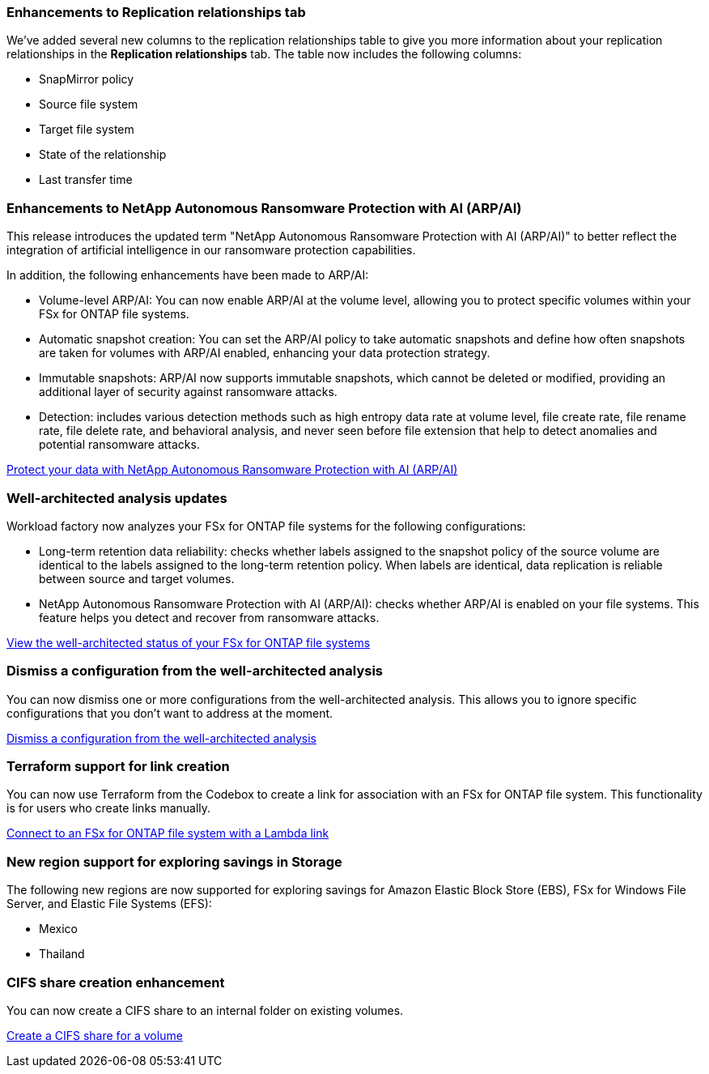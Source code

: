 === Enhancements to Replication relationships tab   

We've added several new columns to the replication relationships table to give you more information about your replication relationships in the *Replication relationships* tab. The table now includes the following columns:

* SnapMirror policy
* Source file system
* Target file system
* State of the relationship
* Last transfer time

=== Enhancements to NetApp Autonomous Ransomware Protection with AI (ARP/AI)

This release introduces the updated term "NetApp Autonomous Ransomware Protection with AI (ARP/AI)" to better reflect the integration of artificial intelligence in our ransomware protection capabilities.

In addition, the following enhancements have been made to ARP/AI:

* Volume-level ARP/AI: You can now enable ARP/AI at the volume level, allowing you to protect specific volumes within your FSx for ONTAP file systems.
* Automatic snapshot creation: You can set the ARP/AI policy to take automatic snapshots and define how often snapshots are taken for volumes with ARP/AI enabled, enhancing your data protection strategy.
* Immutable snapshots: ARP/AI now supports immutable snapshots, which cannot be deleted or modified, providing an additional layer of security against ransomware attacks.
* Detection: includes various detection methods such as high entropy data rate at volume level, file create rate, file rename rate, file delete rate, and behavioral analysis, and never seen before file extension that help to detect anomalies and potential ransomware attacks.

link:https://docs.netapp.com/us-en/workload-fsx-ontap/ransomware-protection.html[Protect your data with NetApp Autonomous Ransomware Protection with AI (ARP/AI)]

=== Well-architected analysis updates

Workload factory now analyzes your FSx for ONTAP file systems for the following configurations: 

* Long-term retention data reliability: checks whether labels assigned to the snapshot policy of the source volume are identical to the labels assigned to the long-term retention policy. When labels are identical, data replication is reliable between source and target volumes.
* NetApp Autonomous Ransomware Protection with AI (ARP/AI): checks whether ARP/AI is enabled on your file systems. This feature helps you detect and recover from ransomware attacks.

link:https://docs.netapp.com/us-en/workload-fsx-ontap/improve-configurations.html[View the well-architected status of your FSx for ONTAP file systems]

=== Dismiss a configuration from the well-architected analysis
You can now dismiss one or more configurations from the well-architected analysis. This allows you to ignore specific configurations that you don't want to address at the moment.

link:https://docs.netapp.com/us-en/workload-fsx-ontap/improve-configurations.html[Dismiss a configuration from the well-architected analysis]

=== Terraform support for link creation

You can now use Terraform from the Codebox to create a link for association with an FSx for ONTAP file system. This functionality is for users who create links manually. 

link:https://docs.netapp.com/us-en/workload-fsx-ontap/create-link.html[Connect to an FSx for ONTAP file system with a Lambda link]

=== New region support for exploring savings in Storage

The following new regions are now supported for exploring savings for Amazon Elastic Block Store (EBS), FSx for Windows File Server, and Elastic File Systems (EFS):

* Mexico
* Thailand

=== CIFS share creation enhancement

You can now create a CIFS share to an internal folder on existing volumes.

link:https://review.docs.netapp.com/us-en/workload-fsx-ontap_grogu-5684-wa-dismiss/manage-cifs-share.html#create-a-cifs-share-for-a-volume[Create a CIFS share for a volume]
